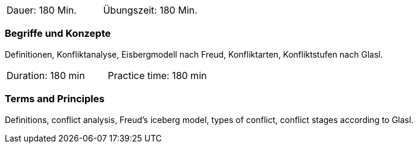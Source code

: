 // tag::DE[]
|===
| Dauer: 180 Min. | Übungszeit: 180 Min.
|===

=== Begriffe und Konzepte
Definitionen, Konfliktanalyse, Eisbergmodell nach Freud, Konfliktarten, Konfliktstufen nach Glasl. 
// end::DE[]

// tag::EN[]
|===
| Duration: 180 min | Practice time: 180 min
|===

=== Terms and Principles
Definitions, conflict analysis, Freud's iceberg model, types of conflict, conflict stages according to Glasl.

// end::EN[]


